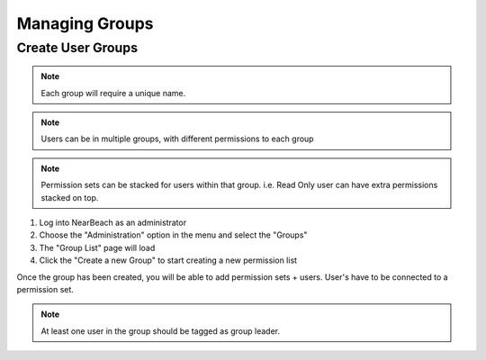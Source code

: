 .. _manage-groups:

Managing Groups
###############

Create User Groups
==================

.. note::
    Each group will require a unique name.

.. note::
    Users can be in multiple groups, with different permissions to each group

.. note::
    Permission sets can be stacked for users within that group. i.e. Read Only user can have extra permissions stacked on top.

1. Log into NearBeach as an administrator

2. Choose the "Administration" option in the menu and select the "Groups"

3. The "Group List" page will load

4. Click the "Create a new Group" to start creating a new permission list

Once the group has been created, you will be able to add permission sets + users. User's have to be connected to a permission set.

.. note::
    At least one user in the group should be tagged as group leader.
